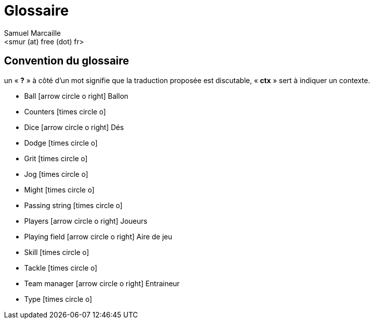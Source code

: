 = Glossaire
:author: Samuel Marcaille
:email: <smur (at) free (dot) fr>
:Date: 2015-05-16
:Revision: 1
:icons: font
:source-highlighter: coderay


== Convention du glossaire
un « *?* » à côté d'un mot signifie que la traduction proposée est discutable, « *ctx* » sert à indiquer un contexte.

- Ball icon:arrow-circle-o-right[] Ballon
- Counters icon:times-circle-o[]
- Dice icon:arrow-circle-o-right[] Dés
- Dodge icon:times-circle-o[]
- Grit icon:times-circle-o[]
- Jog icon:times-circle-o[]
- Might icon:times-circle-o[]
- Passing string icon:times-circle-o[]
- Players icon:arrow-circle-o-right[] Joueurs
- Playing field icon:arrow-circle-o-right[] Aire de jeu
- Skill icon:times-circle-o[]
- Tackle icon:times-circle-o[]
- Team manager icon:arrow-circle-o-right[] Entraineur
- Type icon:times-circle-o[]
